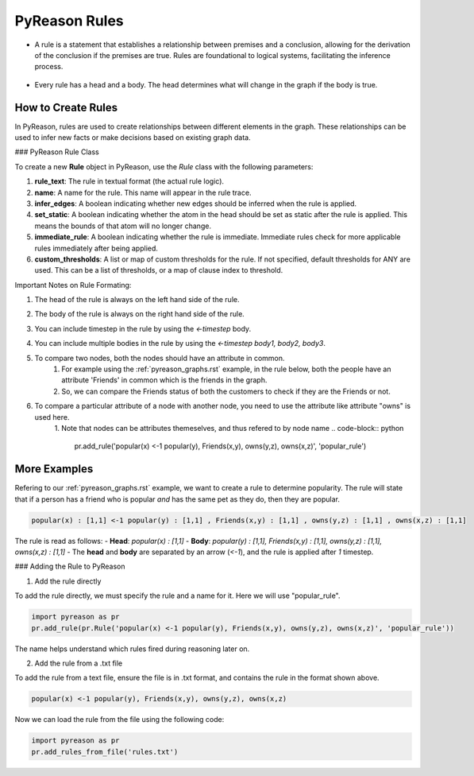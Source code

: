 PyReason Rules
==============
-  A rule is a statement that establishes a relationship between
   premises and a conclusion, allowing for the derivation of the
   conclusion if the premises are true. Rules are foundational to
   logical systems, facilitating the inference process. 

.. figure:: docs/source/tutorials/rule_image.png
   :alt: image

-  Every rule has a head and a body. The head determines what will
   change in the graph if the body is true.

How to Create Rules
-------------------

In PyReason, rules are used to create relationships between different elements in the graph. These relationships can be used to infer new facts or make decisions based on existing graph data. 


### PyReason Rule Class

To create a new **Rule** object in PyReason, use the `Rule` class with the following parameters:

1. **rule_text**: The rule in textual format (the actual rule logic).
2. **name**: A name for the rule. This name will appear in the rule trace.
3. **infer_edges**: A boolean indicating whether new edges should be inferred when the rule is applied.
4. **set_static**: A boolean indicating whether the atom in the head should be set as static after the rule is applied. This means the bounds of that atom will no longer change.
5. **immediate_rule**: A boolean indicating whether the rule is immediate. Immediate rules check for more applicable rules immediately after being applied.
6. **custom_thresholds**: A list or map of custom thresholds for the rule. If not specified, default thresholds for ANY are used. This can be a list of thresholds, or a map of clause index to threshold.




Important Notes on Rule Formating: 

1. The head of the rule is always on the left hand side of the rule.
2. The body of the rule is always on the right hand side of the rule.
3. You can include timestep in the rule by using the `<-timestep` body.
4. You can include multiple bodies in the rule by using the `<-timestep body1, body2, body3`.
5. To compare two nodes, both the nodes should have an attribute in common.
    1. For example using the :ref:`pyreason_graphs.rst` example, in the rule below, both the people have an attribute 'Friends' in common which is the friends in the graph.
    2. So, we can compare the Friends status of both the customers to check if they are the Friends or not.

    .. code-block:: python
        pr.add_rule(pr.Rule('popular(x) <-1 popular(y), Friends(x,y)'))

6. To compare a particular attribute of a node with another node, you need to use the attribute like attribute "owns" is used here. 
    1. Note that nodes can be attributes themeselves, and thus refered to by node name
    .. code-block:: python
        pr.add_rule('popular(x) <-1 popular(y), Friends(x,y), owns(y,z), owns(x,z)', 'popular_rule')


More Examples
-------------

Refering to our :ref:`pyreason_graphs.rst` example, we want to create a rule to determine popularity. The rule will state that if a person has a friend who is popular *and* has the same pet as they do, then they are popular.

.. code:: text

    popular(x) : [1,1] <-1 popular(y) : [1,1] , Friends(x,y) : [1,1] , owns(y,z) : [1,1] , owns(x,z) : [1,1]

The rule is read as follows: 
- **Head**: `popular(x) : [1,1]`
- **Body**: `popular(y) : [1,1], Friends(x,y) : [1,1], owns(y,z) : [1,1], owns(x,z) : [1,1]`
- The **head** and **body** are separated by an arrow (`<-1`), and the rule is applied after `1` timestep.


### Adding the Rule to PyReason

1. Add the rule directly

To add the rule directly, we must specify the rule and a name for it. Here we will use "popular_rule".

.. code:: python

   import pyreason as pr
   pr.add_rule(pr.Rule('popular(x) <-1 popular(y), Friends(x,y), owns(y,z), owns(x,z)', 'popular_rule'))

The name helps understand which rules fired during reasoning later on.

2. Add the rule from a .txt file

To add the rule from a text file, ensure the file is in .txt format, and contains the rule in the format shown above.

.. code:: text

   popular(x) <-1 popular(y), Friends(x,y), owns(y,z), owns(x,z)

Now we can load the rule from the file using the following code:

.. code:: python

   import pyreason as pr
   pr.add_rules_from_file('rules.txt')


